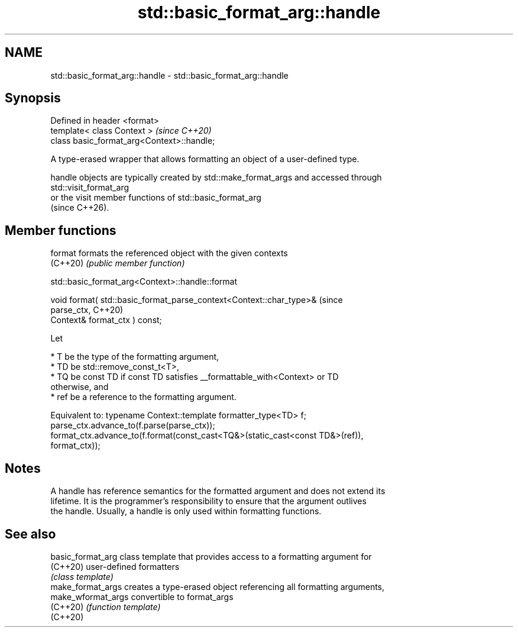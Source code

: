 .TH std::basic_format_arg::handle 3 "2024.06.10" "http://cppreference.com" "C++ Standard Libary"
.SH NAME
std::basic_format_arg::handle \- std::basic_format_arg::handle

.SH Synopsis
   Defined in header <format>
   template< class Context >                 \fI(since C++20)\fP
   class basic_format_arg<Context>::handle;

   A type-erased wrapper that allows formatting an object of a user-defined type.

   handle objects are typically created by std::make_format_args and accessed through
   std::visit_format_arg
   or the visit member functions of std::basic_format_arg
   (since C++26).

.SH Member functions

   format  formats the referenced object with the given contexts
   (C++20) \fI(public member function)\fP

std::basic_format_arg<Context>::handle::format

   void format( std::basic_format_parse_context<Context::char_type>&            (since
   parse_ctx,                                                                   C++20)
                Context& format_ctx ) const;

   Let

     * T be the type of the formatting argument,
     * TD be std::remove_const_t<T>,
     * TQ be const TD if const TD satisfies __formattable_with<Context> or TD
       otherwise, and
     * ref be a reference to the formatting argument.

   Equivalent to: typename Context::template formatter_type<TD> f;
   parse_ctx.advance_to(f.parse(parse_ctx));
   format_ctx.advance_to(f.format(const_cast<TQ&>(static_cast<const TD&>(ref)),
   format_ctx));

.SH Notes

   A handle has reference semantics for the formatted argument and does not extend its
   lifetime. It is the programmer's responsibility to ensure that the argument outlives
   the handle. Usually, a handle is only used within formatting functions.

.SH See also

   basic_format_arg  class template that provides access to a formatting argument for
   (C++20)           user-defined formatters
                     \fI(class template)\fP
   make_format_args  creates a type-erased object referencing all formatting arguments,
   make_wformat_args convertible to format_args
   (C++20)           \fI(function template)\fP
   (C++20)
